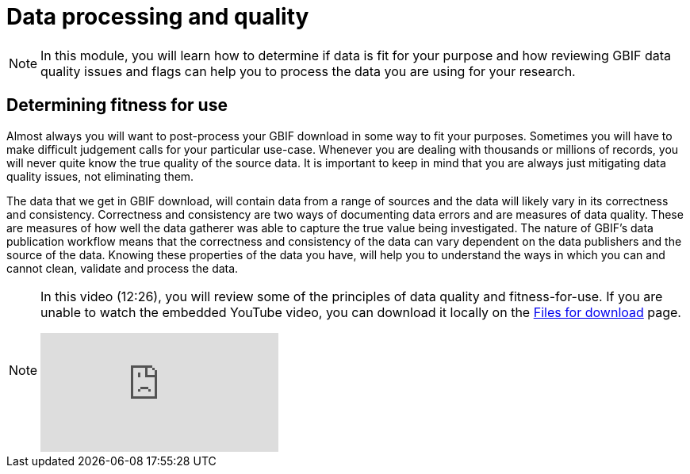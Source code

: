 = Data processing and quality

[NOTE.objectives]
====
In this module, you will learn how to determine if data is fit for your purpose and how reviewing GBIF data quality issues and flags can help you to process the data you are using for your research.
====

== Determining fitness for use

Almost always you will want to post-process your GBIF download in some way to fit your purposes. 
Sometimes you will have to make difficult judgement calls for your particular use-case. 
Whenever you are dealing with thousands or millions of records, you will never quite know the true quality of the source data. 
It is important to keep in mind that you are always just mitigating data quality issues, not eliminating them. 

The data that we get in GBIF download, will contain data from a range of sources and the data will likely vary in its correctness and consistency. 
Correctness and consistency are two ways of documenting data errors and are measures of data quality. 
These are measures of how well the data gatherer was able to capture the true value being investigated. 
The nature of GBIF's data publication workflow means that the correctness and consistency of the data can vary dependent on the data publishers and the source of the data.
Knowing these properties of the data you have, will help you to understand the ways in which you can and cannot clean, validate and process the data.

[NOTE.presentation]
====
In this video (12:26), you will review some of the principles of data quality and fitness-for-use. If you are unable to watch the embedded YouTube video, you can download it locally on the xref:downloads.adoc[Files for download] page.

[.responsive-video]
video::5o7TcS2K7Cw[youtube]
====
